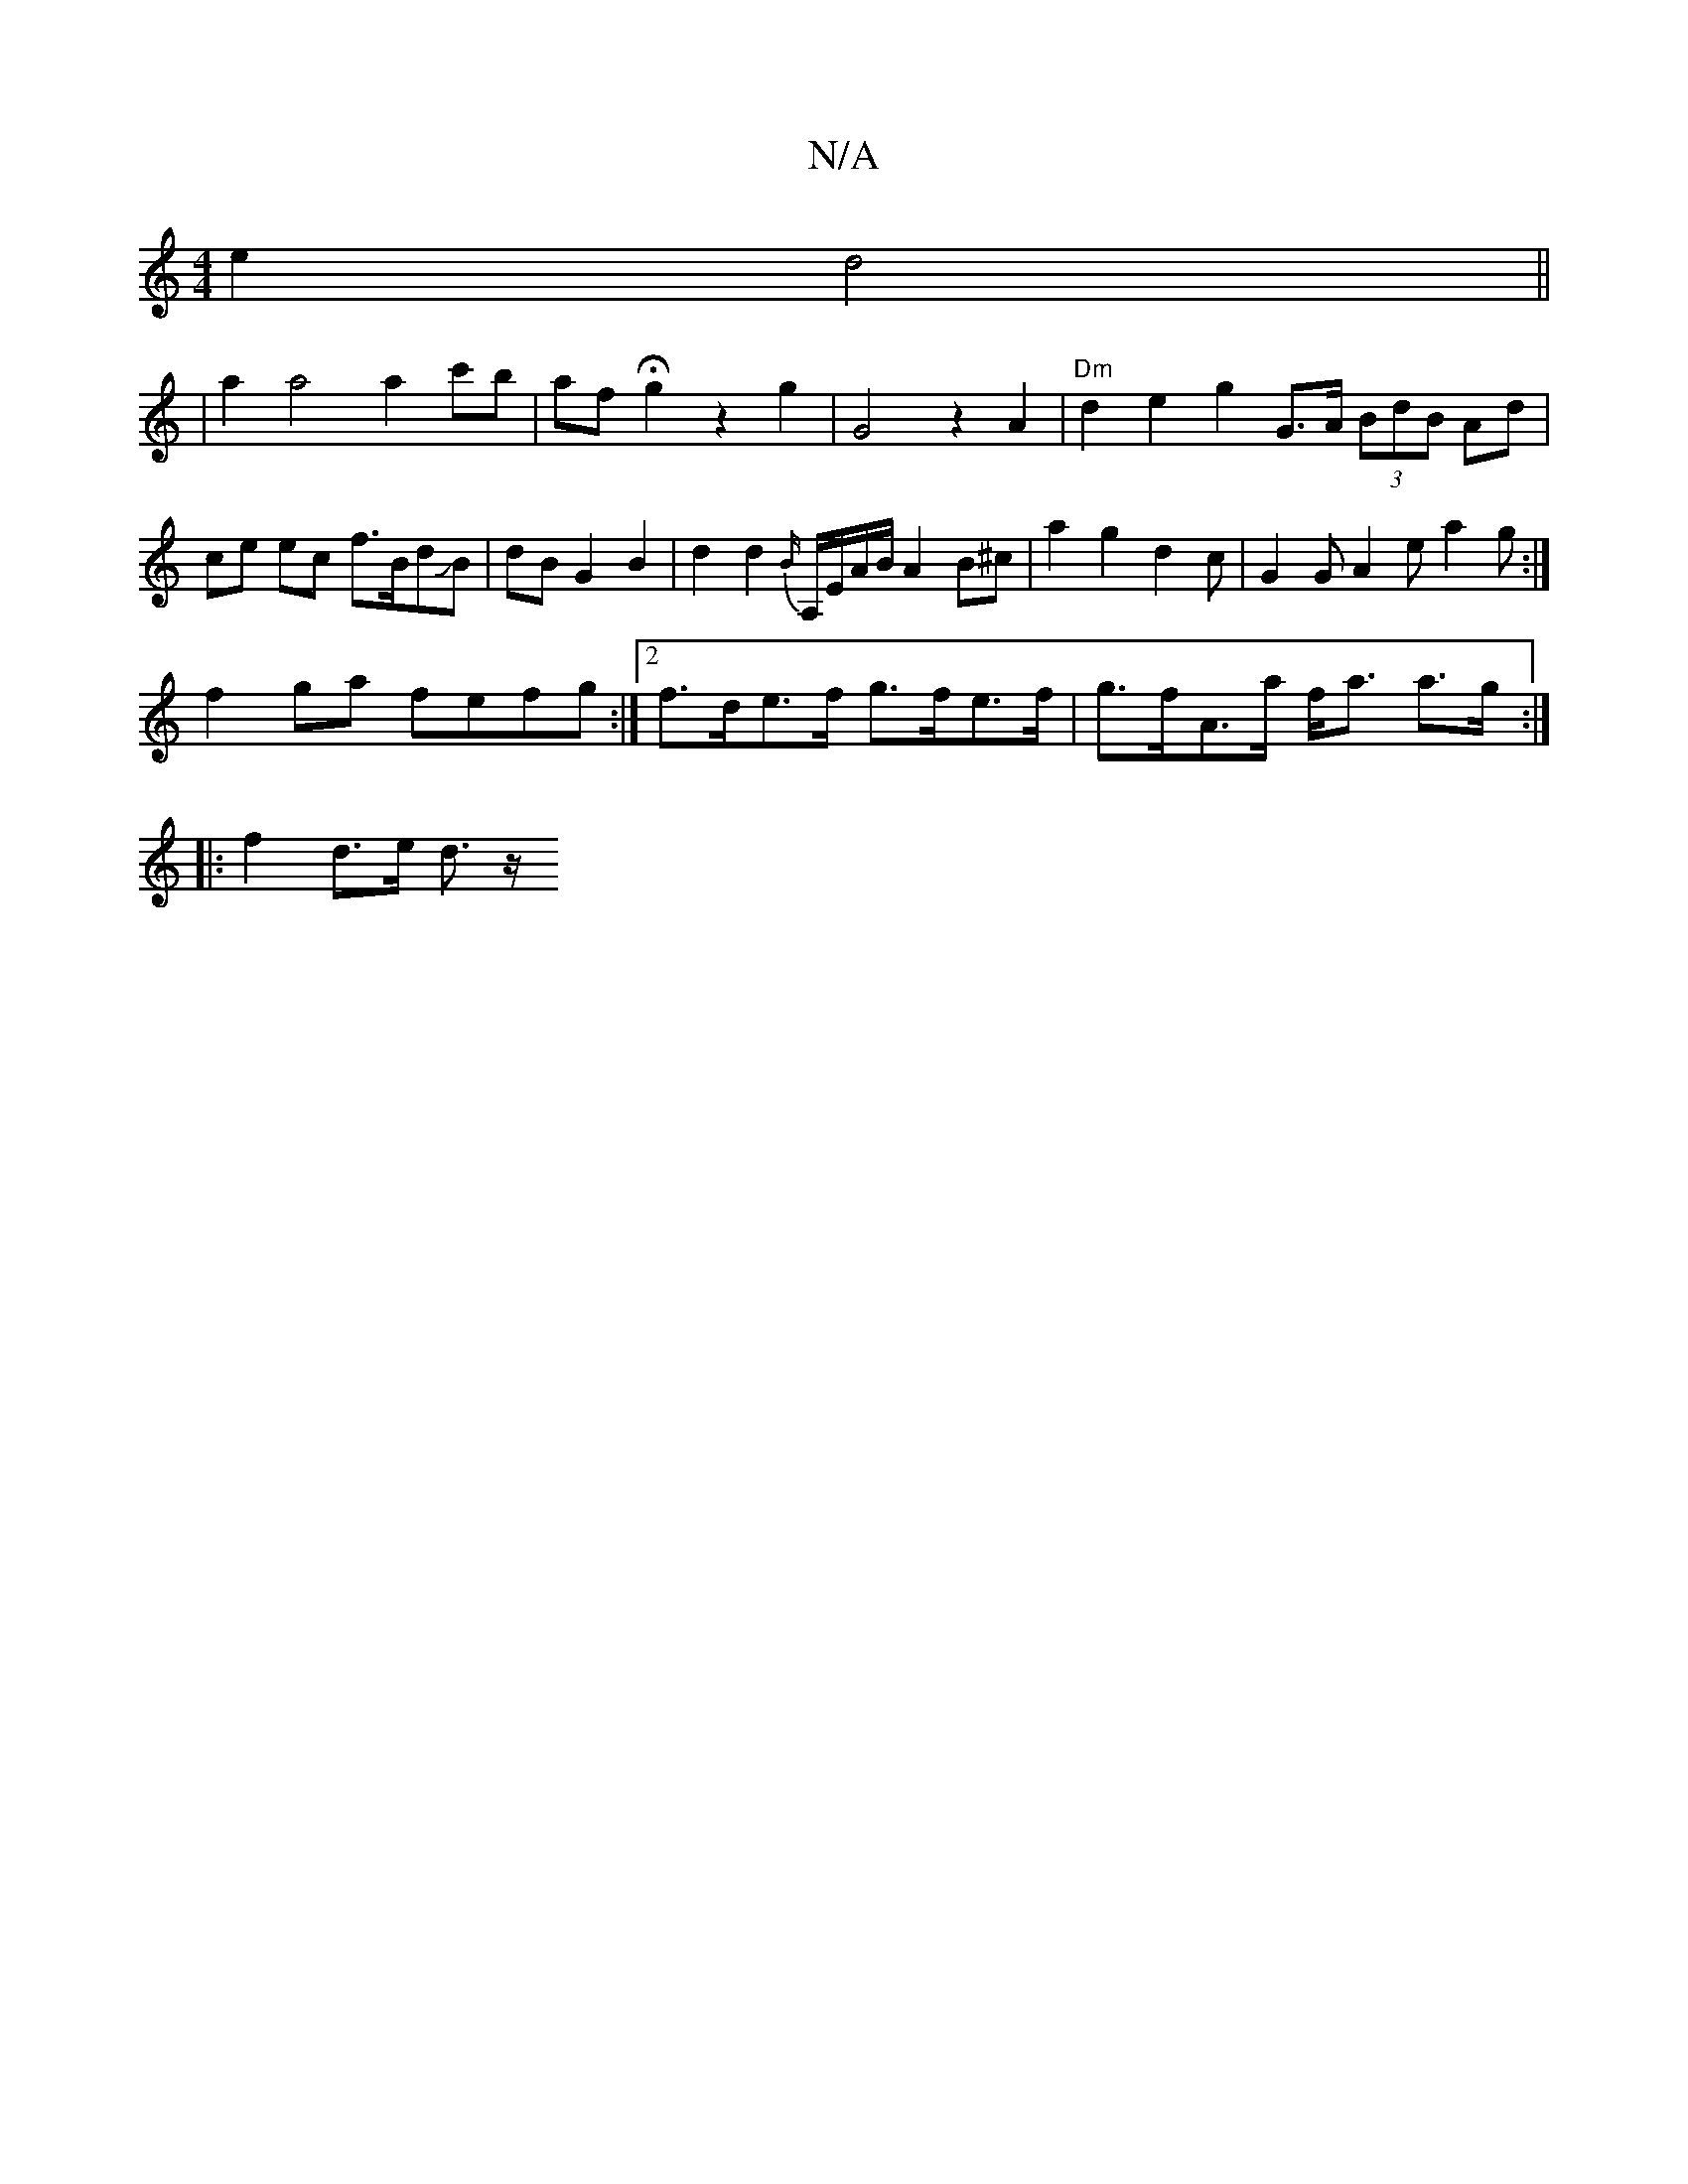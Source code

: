 X:1
T:N/A
M:4/4
R:N/A
K:Cmajor
e2d4||
|a2a4 a2c'b|afHg2 z2g2 | G4z2 A2|"Dm"d2 e2 g2 G>A (3BdB Ad|ce ec f>BdJB|dBG2B2|d2 d2 {B/}A,/E/A/B/ A2B^c|a2 g2 d2 c | G2G A2e a2g :|
f2ga fefg :|[2f>de>f g>fe>f | g>fA>a f<a a>g:|
|: f2 d>e d>z